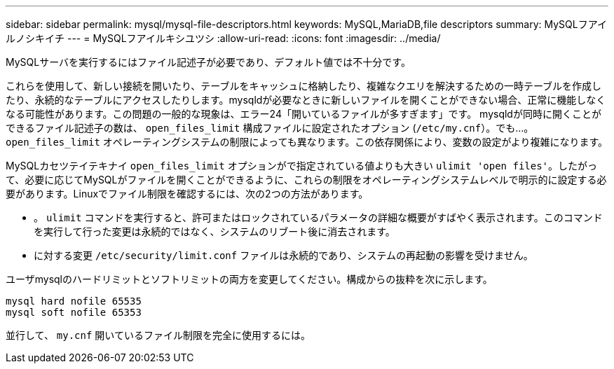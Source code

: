 ---
sidebar: sidebar 
permalink: mysql/mysql-file-descriptors.html 
keywords: MySQL,MariaDB,file descriptors 
summary: MySQLフアイルノシキイチ 
---
= MySQLフアイルキシユツシ
:allow-uri-read: 
:icons: font
:imagesdir: ../media/


[role="lead"]
MySQLサーバを実行するにはファイル記述子が必要であり、デフォルト値では不十分です。

これらを使用して、新しい接続を開いたり、テーブルをキャッシュに格納したり、複雑なクエリを解決するための一時テーブルを作成したり、永続的なテーブルにアクセスしたりします。mysqldが必要なときに新しいファイルを開くことができない場合、正常に機能しなくなる可能性があります。この問題の一般的な現象は、エラー24「開いているファイルが多すぎます」です。 mysqldが同時に開くことができるファイル記述子の数は、 `open_files_limit` 構成ファイルに設定されたオプション (`/etc/my.cnf`）。でも...。 `open_files_limit` オペレーティングシステムの制限によっても異なります。この依存関係により、変数の設定がより複雑になります。

MySQLカセツテイテキナイ `open_files_limit` オプションがで指定されている値よりも大きい `ulimit 'open files'`。したがって、必要に応じてMySQLがファイルを開くことができるように、これらの制限をオペレーティングシステムレベルで明示的に設定する必要があります。Linuxでファイル制限を確認するには、次の2つの方法があります。

* 。 `ulimit` コマンドを実行すると、許可またはロックされているパラメータの詳細な概要がすばやく表示されます。このコマンドを実行して行った変更は永続的ではなく、システムのリブート後に消去されます。
* に対する変更 `/etc/security/limit.conf` ファイルは永続的であり、システムの再起動の影響を受けません。


ユーザmysqlのハードリミットとソフトリミットの両方を変更してください。構成からの抜粋を次に示します。

....
mysql hard nofile 65535
mysql soft nofile 65353
....
並行して、 `my.cnf` 開いているファイル制限を完全に使用するには。
